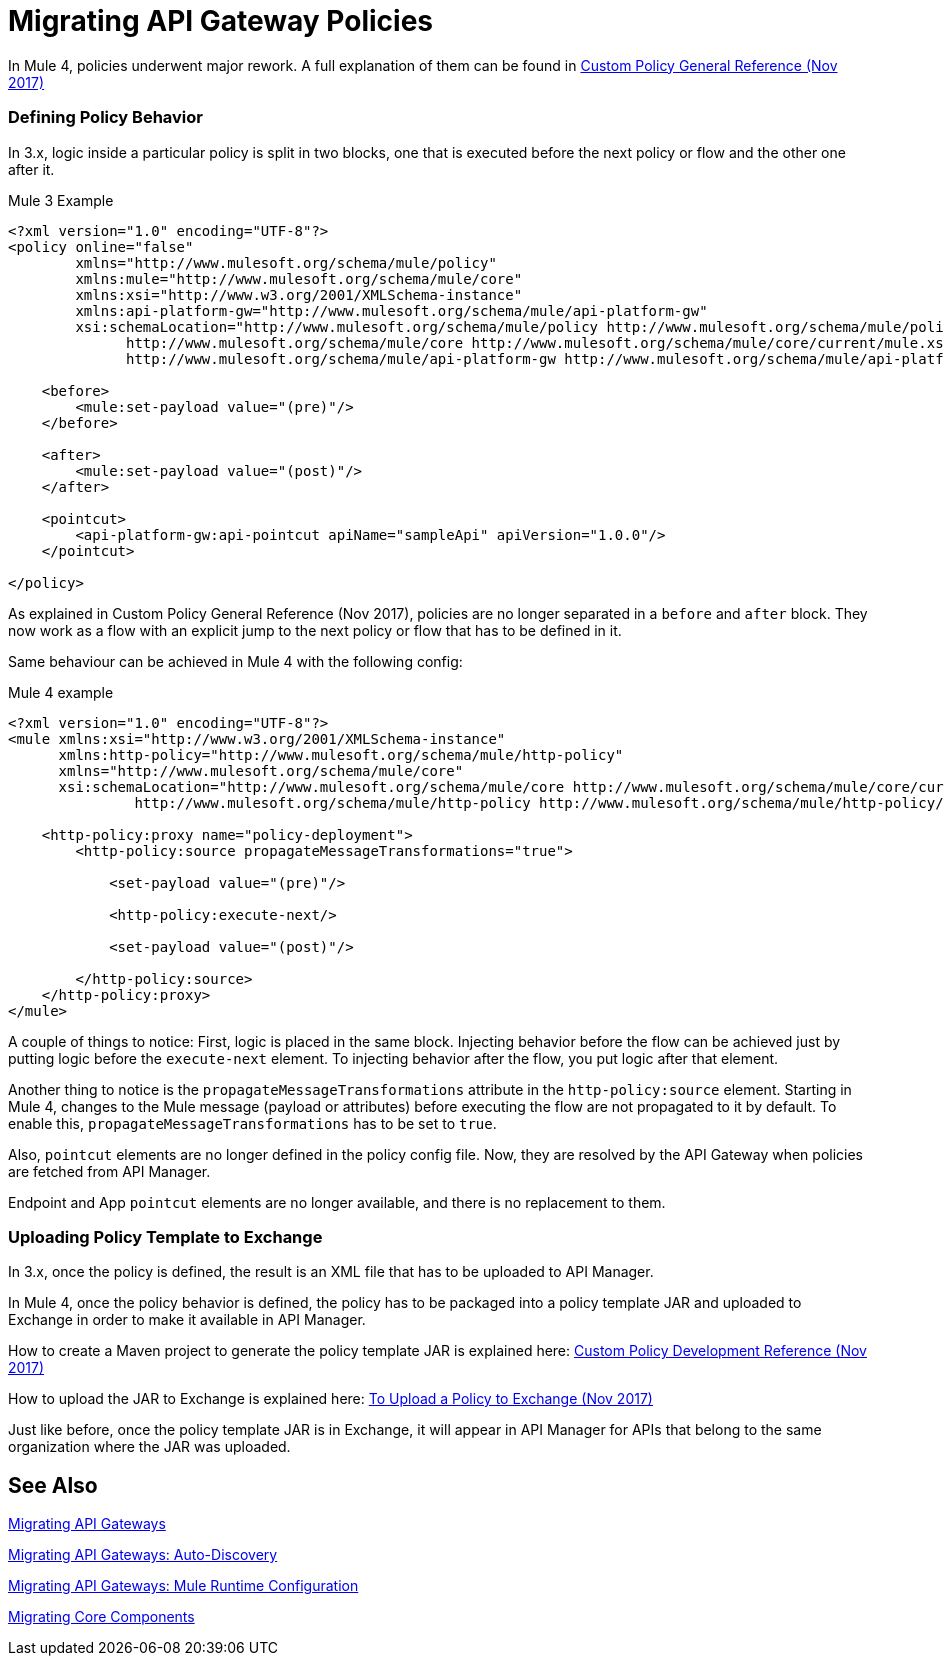 // authors: Federico Balbi and Nahuel Dalla Vecchia (assigned by Eva)
= Migrating API Gateway Policies

// Explain generally how and why things changed between Mule 3 and Mule 4.
In Mule 4, policies underwent major rework. A full explanation of them can be found in link:https://docs.mulesoft.com/api-manager/custom-policy-4-reference[Custom Policy General Reference (Nov 2017)]

=== Defining Policy Behavior

In 3.x, logic inside a particular policy is split in two blocks, one that is executed before the next policy or flow and the other one after it.

.Mule 3 Example
----
<?xml version="1.0" encoding="UTF-8"?>
<policy online="false"
        xmlns="http://www.mulesoft.org/schema/mule/policy"
        xmlns:mule="http://www.mulesoft.org/schema/mule/core"
        xmlns:xsi="http://www.w3.org/2001/XMLSchema-instance"
        xmlns:api-platform-gw="http://www.mulesoft.org/schema/mule/api-platform-gw"
        xsi:schemaLocation="http://www.mulesoft.org/schema/mule/policy http://www.mulesoft.org/schema/mule/policy/current/mule-policy.xsd
              http://www.mulesoft.org/schema/mule/core http://www.mulesoft.org/schema/mule/core/current/mule.xsd
              http://www.mulesoft.org/schema/mule/api-platform-gw http://www.mulesoft.org/schema/mule/api-platform-gw/current/mule-api-platform-gw.xsd">

    <before>
        <mule:set-payload value="(pre)"/>
    </before>

    <after>
        <mule:set-payload value="(post)"/>
    </after>

    <pointcut>
        <api-platform-gw:api-pointcut apiName="sampleApi" apiVersion="1.0.0"/>
    </pointcut>

</policy>
----

As explained in Custom Policy General Reference (Nov 2017), policies are no longer separated in a `before` and `after` block.
They now work as a flow with an explicit jump to the next policy or flow that has to be defined
in it.

Same behaviour can be achieved in Mule 4 with the following config:

.Mule 4 example
----
<?xml version="1.0" encoding="UTF-8"?>
<mule xmlns:xsi="http://www.w3.org/2001/XMLSchema-instance"
      xmlns:http-policy="http://www.mulesoft.org/schema/mule/http-policy"
      xmlns="http://www.mulesoft.org/schema/mule/core"
      xsi:schemaLocation="http://www.mulesoft.org/schema/mule/core http://www.mulesoft.org/schema/mule/core/current/mule.xsd
               http://www.mulesoft.org/schema/mule/http-policy http://www.mulesoft.org/schema/mule/http-policy/current/mule-http-policy.xsd">

    <http-policy:proxy name="policy-deployment">
        <http-policy:source propagateMessageTransformations="true">

            <set-payload value="(pre)"/>

            <http-policy:execute-next/>

            <set-payload value="(post)"/>

        </http-policy:source>
    </http-policy:proxy>
</mule>

----

A couple of things to notice: First, logic is placed in the same block.
Injecting behavior before the flow can be achieved just by putting logic before
the `execute-next` element. To injecting behavior after the flow, you put logic after that element.

Another thing to notice is the `propagateMessageTransformations` attribute in the `http-policy:source`
element. Starting in Mule 4, changes to the Mule message (payload or attributes) before executing
the flow are not propagated to it by default. To enable this, `propagateMessageTransformations` has to be set to `true`.

Also, `pointcut` elements are no longer defined in the policy config file. Now, they are resolved by the API Gateway
when policies are fetched from API Manager.

Endpoint and App `pointcut` elements are no longer available, and there is no replacement to them.


=== Uploading Policy Template to Exchange

In 3.x, once the policy is defined, the result is an XML file that has to be uploaded to API Manager.

In Mule 4, once the policy behavior is defined, the policy has to be packaged into a policy template JAR and uploaded
to Exchange in order to make it available in API Manager.

How to create a Maven project to generate the policy template JAR is explained here: link:https://docs.mulesoft.com/api-manager/develop-custom-policies-reference[Custom Policy Development Reference (Nov 2017)]

How to upload the JAR to Exchange is explained here: link:https://docs.mulesoft.com/api-manager/upload-policy-exchange-task[To Upload a Policy to Exchange (Nov 2017)]

Just like before, once the policy template JAR is in Exchange, it will appear in API Manager for APIs that belong
to the same organization where the JAR was uploaded.


== See Also

link:migration-api-gateways[Migrating API Gateways]

link:migration-api-gateways-autodiscovery[Migrating API Gateways: Auto-Discovery]

link:migration-api-gateways-runtime-config[Migrating API Gateways: Mule Runtime Configuration]

link:migration-core[Migrating Core Components]

